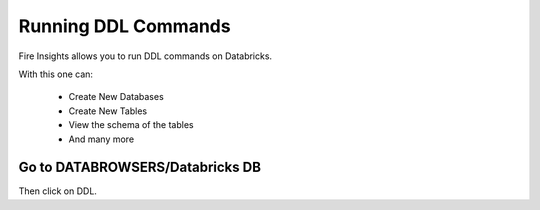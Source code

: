 Running DDL Commands
===========================

Fire Insights allows you to run DDL commands on Databricks.

With this one can:

  - Create New Databases
  - Create New Tables
  - View the schema of the tables
  - And many more

Go to DATABROWSERS/Databricks DB
----------------------

Then click on DDL.

